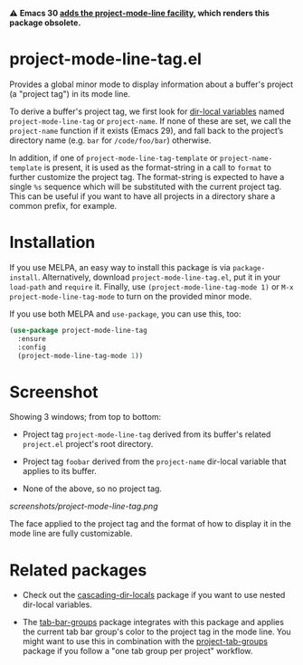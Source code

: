 ⚠️ *Emacs 30 [[https://git.savannah.gnu.org/cgit/emacs.git/commit/etc/NEWS?id=238292d6571402e93d4f7886baac9853011b36f][adds the project-mode-line facility]], which renders this
package obsolete.*

* project-mode-line-tag.el

Provides a global minor mode to display information about a buffer's
project (a "project tag") in its mode line.

To derive a buffer's project tag, we first look for [[https://www.gnu.org/software/emacs/manual/html_node/elisp/Directory-Local-Variables.html][dir-local
variables]] named =project-mode-line-tag= or =project-name=. If none of
these are set, we call the =project-name= function if it exists (Emacs
29), and fall back to the project’s directory name (e.g. =bar= for
=/code/foo/bar=) otherwise.

In addition, if one of =project-mode-line-tag-template= or
=project-name-template= is present, it is used as the format-string in a
call to =format= to further customize the project tag. The format-string
is expected to have a single =%s= sequence which will be substituted
with the current project tag. This can be useful if you want to have
all projects in a directory share a common prefix, for example.

* Installation

If you use MELPA, an easy way to install this package is via
=package-install=. Alternatively, download =project-mode-line-tag.el=, put
it in your =load-path= and =require= it. Finally, use
=(project-mode-line-tag-mode 1)= or =M-x project-mode-line-tag-mode= to
turn on the provided minor mode.

If you use both MELPA and =use-package=, you can use this, too:

#+begin_src emacs-lisp
(use-package project-mode-line-tag
  :ensure
  :config
  (project-mode-line-tag-mode 1))
#+end_src

* Screenshot

Showing 3 windows; from top to bottom:

- Project tag =project-mode-line-tag= derived from its buffer's related
  =project.el= project's root directory.

- Project tag =foobar= derived from the =project-name= dir-local variable
  that applies to its buffer.

- None of the above, so no project tag.

[[screenshots/project-mode-line-tag.png]]

The face applied to the project tag and the format of how to display
it in the mode line are fully customizable.

* Related packages

- Check out the [[https://github.com/fritzgrabo/cascading-dir-locals][cascading-dir-locals]] package if you want to use nested
  dir-local variables.

- The [[https://github.com/fritzgrabo/tab-bar-groups][tab-bar-groups]] package integrates with this package and applies
  the current tab bar group's color to the project tag in the mode
  line. You might want to use this in combination with the
  [[https://github.com/fritzgrabo/project-tab-groups][project-tab-groups]] package if you follow a "one tab group per
  project" workflow.
